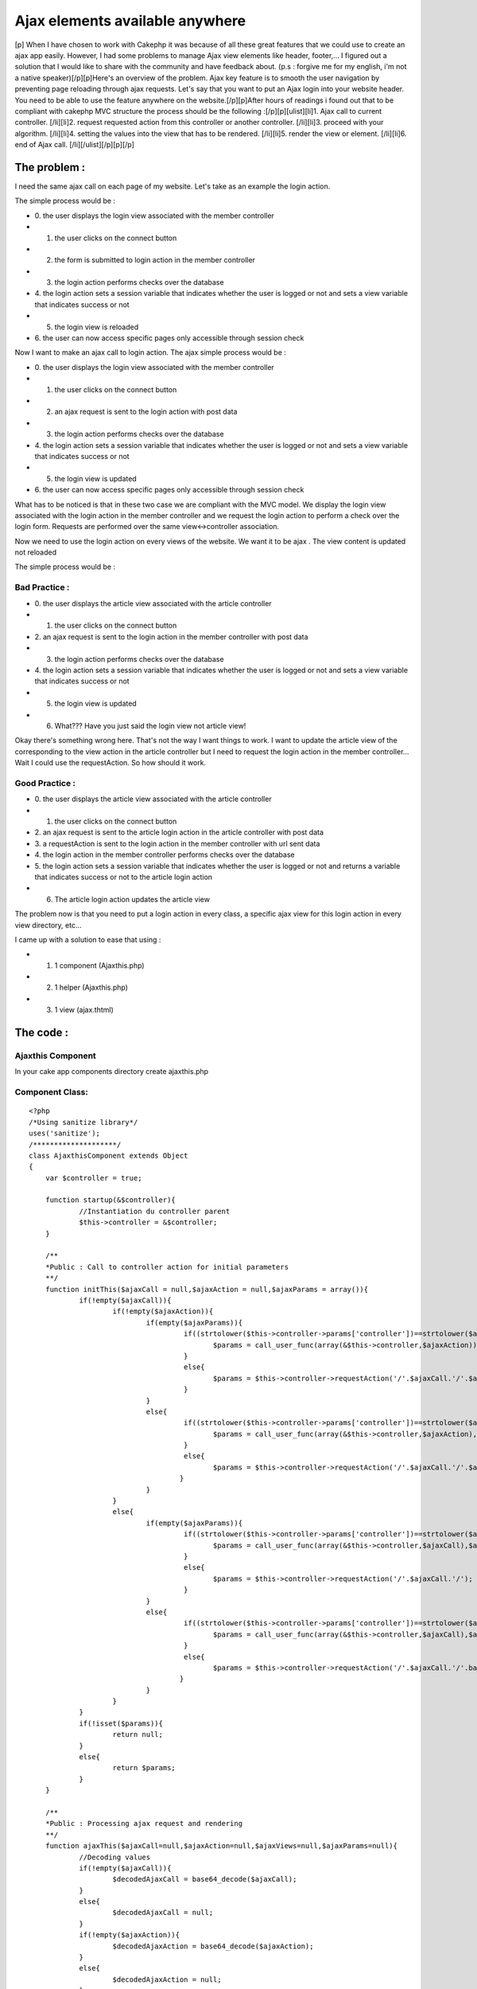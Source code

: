 Ajax elements available anywhere
================================

[p] When I have chosen to work with Cakephp it was because of all
these great features that we could use to create an ajax app easily.
However, I had some problems to manage Ajax view elements like header,
footer,... I figured out a solution that I would like to share with
the community and have feedback about. (p.s : forgive me for my
english, i'm not a native speaker)[/p][p]Here's an overview of the
problem. Ajax key feature is to smooth the user navigation by
preventing page reloading through ajax requests. Let's say that you
want to put an Ajax login into your website header. You need to be
able to use the feature anywhere on the website.[/p][p]After hours of
readings i found out that to be compliant with cakephp MVC structure
the process should be the following :[/p][p][ulist][li]1. Ajax call to
current controller. [/li][li]2. request requested action from this
controller or another controller. [/li][li]3. proceed with your
algorithm. [/li][li]4. setting the values into the view that has to be
rendered. [/li][li]5. render the view or element. [/li][li]6. end of
Ajax call. [/li][/ulist][/p][p][/p]


The problem :
~~~~~~~~~~~~~

I need the same ajax call on each page of my website. Let's take as an
example the login action.

The simple process would be :


+ 0. the user displays the login view associated with the member
  controller
+ 1. the user clicks on the connect button
+ 2. the form is submitted to login action in the member controller
+ 3. the login action performs checks over the database
+ 4. the login action sets a session variable that indicates whether
  the user is logged or not and sets a view variable that indicates
  success or not
+ 5. the login view is reloaded
+ 6. the user can now access specific pages only accessible through
  session check


Now I want to make an ajax call to login action. The ajax simple
process would be :


+ 0. the user displays the login view associated with the member
  controller
+ 1. the user clicks on the connect button
+ 2. an ajax request is sent to the login action with post data
+ 3. the login action performs checks over the database
+ 4. the login action sets a session variable that indicates whether
  the user is logged or not and sets a view variable that indicates
  success or not
+ 5. the login view is updated
+ 6. the user can now access specific pages only accessible through
  session check


What has to be noticed is that in these two case we are compliant with
the MVC model. We display the login view associated with the login
action in the member controller and we request the login action to
perform a check over the login form. Requests are performed over the
same view<->controller association.

Now we need to use the login action on every views of the website. We
want it to be ajax . The view content is updated not reloaded

The simple process would be :

Bad Practice :
``````````````


+ 0. the user displays the article view associated with the article
  controller
+ 1. the user clicks on the connect button
+ 2. an ajax request is sent to the login action in the member
  controller with post data
+ 3. the login action performs checks over the database
+ 4. the login action sets a session variable that indicates whether
  the user is logged or not and sets a view variable that indicates
  success or not
+ 5. the login view is updated
+ 6. What??? Have you just said the login view not article view!


Okay there's something wrong here. That's not the way I want things to
work. I want to update the article view of the corresponding to the
view action in the article controller but I need to request the login
action in the member controller... Wait I could use the requestAction.
So how should it work.

Good Practice :
```````````````


+ 0. the user displays the article view associated with the article
  controller
+ 1. the user clicks on the connect button
+ 2. an ajax request is sent to the article login action in the
  article controller with post data
+ 3. a requestAction is sent to the login action in the member
  controller with url sent data
+ 4. the login action in the member controller performs checks over
  the database
+ 5. the login action sets a session variable that indicates whether
  the user is logged or not and returns a variable that indicates
  success or not to the article login action
+ 6. The article login action updates the article view


The problem now is that you need to put a login action in every class,
a specific ajax view for this login action in every view directory,
etc...

I came up with a solution to ease that using :


+ 1. 1 component (Ajaxthis.php)
+ 2. 1 helper (Ajaxthis.php)
+ 3. 1 view (ajax.thtml)



The code :
~~~~~~~~~~

Ajaxthis Component
``````````````````

In your cake app components directory create ajaxthis.php

Component Class:
````````````````

::

    <?php 
    /*Using sanitize library*/
    uses('sanitize');
    /********************/
    class AjaxthisComponent extends Object
    {
    	var $controller = true;
    
    	function startup(&$controller){
    		//Instantiation du controller parent
    		$this->controller = &$controller; 
    	}
    
    	/**
    	*Public : Call to controller action for initial parameters 
    	**/
    	function initThis($ajaxCall = null,$ajaxAction = null,$ajaxParams = array()){
    		if(!empty($ajaxCall)){
    			if(!empty($ajaxAction)){
    				if(empty($ajaxParams)){
    					 if((strtolower($this->controller->params['controller'])==strtolower($ajaxCall))&&(strtolower($this->controller->params['action'])==strtolower($ajaxAction))){
    						$params = call_user_func(array(&$this->controller,$ajaxAction));
    					 }
    					 else{
    						$params = $this->controller->requestAction('/'.$ajaxCall.'/'.$ajaxAction.'/');
    					 }
    				}
    				else{
    					 if((strtolower($this->controller->params['controller'])==strtolower($ajaxCall))&&(strtolower($this->controller->params['action'])==strtolower($ajaxAction))){
    						$params = call_user_func(array(&$this->controller,$ajaxAction),$ajaxParams);
    					 }
    					 else{
    						$params = $this->controller->requestAction('/'.$ajaxCall.'/'.$ajaxAction.'/'.base64_encode(http_build_query($ajaxParams, '', '&')));
    					}
    				}
    			}
    			else{
    				if(empty($ajaxParams)){
    					 if((strtolower($this->controller->params['controller'])==strtolower($ajaxCall))&&(strtolower($this->controller->params['action'])==strtolower($ajaxAction))){
    						$params = call_user_func(array(&$this->controller,$ajaxCall),$ajaxParams);
    					 }
    					 else{
    						$params = $this->controller->requestAction('/'.$ajaxCall.'/');
    					 }
    				}
    				else{
    					 if((strtolower($this->controller->params['controller'])==strtolower($ajaxCall))&&(strtolower($this->controller->params['action'])==strtolower($ajaxAction))){
    						$params = call_user_func(array(&$this->controller,$ajaxCall),$ajaxParams);
    					 }
    					 else{
    						$params = $this->controller->requestAction('/'.$ajaxCall.'/'.base64_encode(http_build_query($ajaxParams, '', '&')));
    					}
    				}
    			}
    		}
    		if(!isset($params)){
    			return null;
    		}
    		else{
    			return $params;
    		}
    	}
    
    	/**
    	*Public : Processing ajax request and rendering
    	**/
    	function ajaxThis($ajaxCall=null,$ajaxAction=null,$ajaxViews=null,$ajaxParams=null){
    		//Decoding values
    		if(!empty($ajaxCall)){
    			$decodedAjaxCall = base64_decode($ajaxCall);
    		}
    		else{
    			$decodedAjaxCall = null;
    		}
    		if(!empty($ajaxAction)){
    			$decodedAjaxAction = base64_decode($ajaxAction);
    		}
    		else{
    			$decodedAjaxAction = null;
    		}
    		if(!empty($this->controller->data)){
    			if(!empty($ajaxParams)){
    				$decodedAjaxParams = $this->_decodeAjaxParams($ajaxParams);
    				$decodedAjaxParams = $decodedAjaxParams + $this->controller->data;
    				$ajaxParams = $this->encodeAjaxParams($decodedAjaxParams);
    			}
    		}
    		else{
    			$decodedAjaxParams = $this->_decodeAjaxParams($ajaxParams); 
    		}
    		$decodedAjaxViews = $this->_decodeAjaxViews($ajaxViews);
    		//Processing values
    		if(!empty($decodedAjaxCall)){
    			if(empty($decodedAjaxParams)){
    				if(empty($decodedAjaxAction)){
    					if((!empty($decodedAjaxViews))&&(!is_array($decodedAjaxViews))){
    						if(strtolower($this->controller->name)==strtolower($decodedAjaxCall)){
    							$ajaxParams = call_user_func(array(&$this->controller, $decodedAjaxViews));
    						}
    						else{
    							//Requesting selected action (= view name) from selected controller
    							$ajaxParams = $this->controller->requestAction('/'.$decodedAjaxCall.'/'.$decodedAjaxViews.'/');
    						}
    					}
    					else{
    						if(strtolower($this->controller->name)==strtolower($decodedAjaxCall)){
    							$ajaxParams = call_user_func(array(&$this->controller,$decodedAjaxCall));
    						}
    						else{
    							//Requesting selected controller
    							$ajaxParams = $this->controller->requestAction('/'.$decodedAjaxCall.'/');
    						}
    					}
    				}
    				else{
    					if(strtolower($this->controller->name)==strtolower($decodedAjaxCall)){
    						$ajaxParams = call_user_func(array(&$this->controller, $decodedAjaxAction));
    					}
    					else{
    						//Requesting selected action from selected controller
    						$ajaxParams = $this->controller->requestAction('/'.$decodedAjaxCall.'/'.$decodedAjaxAction.'/');
    					}
    				}
    			}
    			else{
    				if(empty($decodedAjaxAction)){
    					if((!empty($decodedAjaxViews))&&(!is_array($decodedAjaxViews))){
    						if(strtolower($this->controller->name)==strtolower($decodedAjaxCall)){
    							$ajaxParams = call_user_func(array(&$this->controller,$decodedAjaxViews),$decodedAjaxParams);
    						}
    						else{
    							//Requesting selected action (= view name) from selected controller  with params
    							$ajaxParams = $this->controller->requestAction('/'.$decodedAjaxCall.'/'.$decodedAjaxViews.'/'.$ajaxParams);
    						}
    					}
    					else{
    						if(strtolower($this->controller->name)==strtolower($decodedAjaxCall)){
    							$ajaxParams = call_user_func(array(&$this->controller,$decodedAjaxCall),$decodedAjaxParams);
    						}
    						else{	
    							//Requesting selected controller  with params
    							$ajaxParams = $this->controller->requestAction('/'.$decodedAjaxCall.'/'.$ajaxParams);
    						}
    					}
    				}
    				else{
    					if(strtolower($this->controller->name)==strtolower($decodedAjaxCall)){
    						$ajaxParams = call_user_func(array(&$this->controller,$decodedAjaxAction),$decodedAjaxParams);
    					}
    					else{
    						//Requesting selected action from selected controller with params
    						$ajaxParams = $this->controller->requestAction('/'.$decodedAjaxCall.'/'.$decodedAjaxAction.'/'.$ajaxParams);
    					}
    				}
    			}
    		}
    		else{
    			if(empty($decodedAjaxParams)){
    				if(empty($decodedAjaxAction)){
    					if((!empty($decodedAjaxViews))&&(!is_array($decodedAjaxViews))){
    						if(strtolower($this->controller->name)==strtolower($decodedAjaxViews)){
    							$ajaxParams = call_user_func(array(&$this->controller,$decodedAjaxViews));
    						}
    						else{
    							//Requesting selected action (= view name) from selected controller
    							$ajaxParams = $this->controller->requestAction('/'.$decodedAjaxViews.'/');
    						}
    					}
    				}
    				else{
    					if(strtolower($this->controller->name)==strtolower($decodedAjaxAction)){
    						$ajaxParams = call_user_func(array(&$this->controller,$decodedAjaxAction));
    					}
    					else{
    						//Requesting selected action from selected controller
    						$ajaxParams = $this->controller->requestAction('/'.$decodedAjaxAction.'/');
    					}
    				}
    			}
    			else{
    				if(empty($decodedAjaxAction)){
    					if((!empty($decodedAjaxViews))&&(!is_array($decodedAjaxViews))){
    						if(strtolower($this->controller->name)==strtolower($decodedAjaxViews)){
    							$ajaxParams = call_user_func(array(&$this->controller,$decodedAjaxViews),$decodedAjaxParams);
    						}
    						else{
    							//Requesting selected action (= view name) from selected controller  with params
    							$ajaxParams = $this->controller->requestAction('/'.$decodedAjaxViews.'/'.$ajaxParams);
    						}
    					}
    				}
    				else{
    					if(strtolower($this->controller->name)==strtolower($decodedAjaxAction)){
    						$ajaxParams = call_user_func(array(&$this->controller,$decodedAjaxAction),$decodedAjaxParams);
    					}
    					else{
    						//Requesting selected action from selected controller with params
    						$ajaxParams = $this->controller->requestAction('/'.$decodedAjaxAction.'/'.$ajaxParams);
    					}
    				}
    			}
    		}
    		//setting the view vars (name of the element to render and ajax parameters)
    		$this->controller->set('ajaxViews',$decodedAjaxViews);
    		$this->controller->set($decodedAjaxCall.$decodedAjaxAction,$ajaxParams);
    		//rendering the view
    		$this->controller->render('ajax','ajax');
    	}
    
    	function getAjaxParams($params = null){
    		if(empty($params)){
    			return null;
    		}
    		else{
    			if(is_array($params)){
    				return $params;
    			}
    			else{
    				return ($this->_decodeAjaxParams($params));
    			}
    		}
    	}
    
    	function encodeAjaxParams($ajaxParams){
    		return base64_encode(http_build_query($ajaxParams, '', '&'));
    	}
    
    	function _decodeAjaxViews($ajaxViews){
    		$clean = new Sanitize();
    		if(empty($ajaxViews)){
    			return null;
    		}
    		else{
    			$clean = new Sanitize();
    			$ajaxViews = explode('&', base64_decode($ajaxViews));
    			if(is_array($ajaxViews)){
    				foreach($ajaxViews as &$views){
    					$views = $clean->cleanValue($views);//sanitize
    					if(!(strpos($views,'\\')===false)){
    						$views = stripslashes($views);
    					}
    				}
    				return $ajaxViews;
    			}
    			else{
    				$ajaxViews = $clean->cleanValue($ajaxViews);//sanitize
    				return array($ajaxViews => $ajaxViews);
    			}
    		}
    	}
    
    	function _decodeAjaxParams($ajaxParams){
    		if(empty($ajaxParams)){
    			return null;
    		}
    		else{
    			//if ajaxParams are given
    			parse_str(base64_decode($ajaxParams),$ajaxParams);
    			$clean = new Sanitize();
    			$clean->cleanArrayR($ajaxParams);
    			return $ajaxParams;
    		}
    	}
    
    	//normalize the case and sort an array values and keys 
    	function _normalizeArrays($arr = array()){
    		if(is_array($arr)){
    			foreach($arr as &$subArr)
    			if(is_array($subArr)){
    				foreach($subArr as &$value){
    					$value = ucwords(strtolower(trim($value)));
    				}	
    				$subArr = array_change_key_case($subArr, CASE_UPPER);
    				ksort($subArr,SORT_STRING);
    			}
    		}
    		return $arr;
    	}
    
    	//Remove empty values from any multidimensiannal array
    	function _cleanArray($p_value){
    		if (is_array ($p_value)){
    			if ( count ($p_value) == 0) {
    				$p_value = null;
    			} else {
    				foreach ($p_value as $m_key => $m_value) {
    					$p_value[$m_key] = $this->_cleanArray($m_value);
    					if (empty ($p_value[$m_key])) unset ($p_value[$m_key]);
    				}
    			}
    		} else {
    			if (empty ($p_value)) {
    				$p_value = null;
    			}
    		}
    		return $p_value;
    	}
    }
    ?>


Ajaxthis Helper
```````````````

In your cake app helper directory create ajaxthis.php

Helper Class:
`````````````

::

    <?php 
    class AjaxthisHelper extends Helper
    {
    	var $helpers = array('Ajax');
    	
    	/**
    	*Public : Call to controller action for view intial parameters (illegal, not compliant with cakePhp functionnal rules)
    	**/
    	function initThis($ajaxCall = null,$ajaxAction = null,$ajaxParams = array()){
    		$params = $this->view->controller->Ajaxthis->initThis($ajaxCall,$ajaxAction,$ajaxParams);
    		if(!isset($params)){
    			return null;
    		}
    		else{
    			return $params;
    		}
    	}
    	
    	/**
    	*Public : Returning path to dummy ajax method with given params + the name of element to render and requested params
    	**/
    	function ajaxThis($ajaxCall = null,$ajaxAction = null,$ajaxViews = null,$ajaxParams = array()){
    		if(!empty($ajaxAction)){
    			return array(
    				'url' => '/'.$this->view->controller->params['controller'].'/ajaxThis/'.base64_encode($ajaxCall).'/'.base64_encode($ajaxAction).'/'.$this->_encodeAjaxViews($ajaxViews).'/'.base64_encode(http_build_query($ajaxParams, '', '&')),
    				'update' => $this->_filterAjaxViews($ajaxViews)
    				);
    		}
    		else{
    			return array(
    				'url' => '/'.$this->view->controller->params['controller'].'/ajaxThis/'.base64_encode($ajaxCall).'/'.$this->_encodeAjaxViews($ajaxViews).'/'.base64_encode(http_build_query($ajaxParams, '', '&')),
    				'update' => $this->_filterAjaxViews($ajaxViews)
    				);
    		}	
    	}
    
    	/**
    	*Private : Encoding ajaxViews array
    	**/
    	function _encodeAjaxViews($ajaxViews){
    		$ajaxViews = $this->_setAjaxViews($ajaxViews);
    		if(!empty($ajaxViews)){
    			return base64_encode($ajaxViews);
    		}
    		else{
    			return $ajaxViews;
    		}
    	}
    	
    	/**
    	*Private : Filter ajaxViews array
    	**/
    	function _filterAjaxViews($ajaxViews){
    		$ajaxViews = $this->_setAjaxViews($ajaxViews);
    		if(strpos($ajaxViews , '&')===false){
    			if(!(strpos($ajaxViews,'\\')===false)){
    				return stripslashes($ajaxViews);
    			}
    			else{
    				return $ajaxViews;
    			}
    		}
    		else{
    			$ajaxViews = explode('&' , $ajaxViews);
    			foreach($ajaxViews as &$view){
    				$view = stripslashes($view);
    				if(!(strpos($view,'\\')===false)){
    					$view = stripslashes($view);
    					//$view=substr($view,strpos($view,'\\')+1,strlen($view));
    				}
    			}
    			return $ajaxViews;
    		}
    	}
    	
    	/**
    	*Private : set corresponding ajaxViews
    	**/
    	function _setAjaxViews($ajaxViews,$separator = '&'){
    		if (!empty($ajaxViews)){
    			if(!is_array($ajaxViews)){
    				return $ajaxViews;
    			}
    			else{
    				$commonViews = '';
    				$specificViews = '';
    				foreach($ajaxViews as $key => $view){
    					if($key == 'common'){
    						if(!is_array($view)){
    							$commonViews .= $view.$separator;
    						}
    						else{
    							foreach($view as $commonView){
    								$commonViews .= $commonView.$separator;
    							}
    						}
    					}
    					else{
    						if(strtolower($key) == strtolower($this->view->controller->params['controller'])){
    							if(!is_array($view)){
    								$specificViews .= $view.$separator;
    							}
    							else{
    								foreach($view as $action => $specificView){
    									if(strtolower($action) == strtolower($this->view->controller->params['action'])){
    										if(!is_array($specificView)){
    											$specificViews .= $specificView.$separator;
    										}
    										else{
    											foreach($specificView as $subview){
    												$specificViews .= $subview.$separator;
    											}
    										}
    									}
    								}
    							}
    						}
    					}
    				}
    				if($commonViews!=''){
    					if($specificViews!=''){
    						return substr($commonViews.$specificViews,0,strlen($commonViews.$specificViews)-1);
    					}
    					else{
    						return substr($commonViews,0,strlen($commonViews)-1);
    					}
    				}
    				else{
    					if($specificViews!=''){
    						return substr($specificViews,0,strlen($specificViews)-1);
    					}
    					else{
    						return null;
    					}
    				}
    			}
    		}
    		else{
    			return null;
    		}
    	}
    }
    ?>


AppController
`````````````
(super class)

Put a copy of app_controller.php in your app directory with following
code

Controller Class:
`````````````````

::

    <?php 
    /*Using sanitize library*/
    uses('sanitize');
    /********************/
    class AppController extends Controller {
    
    	function ajaxThis($ajaxCall=null,$ajaxAction=null,$ajaxViews=null,$ajaxParams=null){
    		$this->Ajaxthis->ajaxThis($ajaxCall,$ajaxAction,$ajaxViews,$ajaxParams);
    	}
    }
    ?>


ajax.thtml
``````````

ajax.thtml view file in any view directory

View Template:
``````````````

::

    
    <?php
    	(!isset($ajaxParams)) ? $ajaxParams = array() : $ajaxParams;
    	if(is_array($ajaxViews)){
    		foreach($ajaxViews as $ajaxView){
    			echo $this->renderElement($ajaxView,$ajaxParams); 
    		}
    	}
    	else{
    		echo $this->renderElement($ajaxViews,$ajaxParams); 
    	}
    ?>


How to use it :
~~~~~~~~~~~~~~~

create an ajax element in your elements directory

myajaxelement.thtml
```````````````````

View Template:
``````````````

::

    
    <?php
    echo $ajax->div('myajaxelement');
    	//the name of the controller containing requested method
    	$mycontroller = 'Mycontroller';
    	//requested method
    	$mymethod = 'mymethod';
    	//elements to update with ajax
    	$myajaxelements = array('common' => 'myajaxelement');
    	//view params you want to send to the method
    	//_____________________________________________________________________________________________default values_________________________________ajax values___________
    	(!isset($mycontrollermymethod )) ? $mycontrollermymethod = array('myfirstparam' => 'foo','mysecondparam'=> 'bar') : $mycontrollermymethod;
    	//call ajaxThis to build the path to requested method according to the current view 
    	$ajaxRequest = $ajaxthis->ajaxThis($mycontroller,$mymethod,$myajaxelements,$mycontrollermymethod);
    	//my ajax request
    	echo $ajax->div('myelement',array('onclick' => $ajax->remoteFunction(array('update' => $ajaxRequest['update'], 'url' => $ajaxRequest['url']))));
    		//whatever
    		$myfirstparam = $mycontrollermymethod['myfirstparam'];
    		$mysecondparam = $mycontrollermymethod['mysecondparam'];
    		echo $mysecondparam;
    		echo $myfirstparam;
    		
    	echo $ajax->divEnd('myelement');
    echo $ajax->divEnd('myajaxelement');
    ?>

now in mycontroller

mycontroller_controller.php
```````````````````````````

Controller Class:
`````````````````

::

    <?php 
    class MycontrollerController extends AppController {
    	var $name = 'Mycontroller';
    	var $uses = array(); 
    	
    	var $components = array('Ajaxthis');
    	var $helpers = array('Ajax','Ajaxthis');
    
    	function mymethod($params = null){
    		//base 64 decode of params array if necessary
    		$params = $this->Ajaxthis->getAjaxParams($params);
    		/*********************************************/
    		//Calling action
    		$params = $this->_myaction($params);
    		/*********************************************/
    		//Returning params array
    		return $params;
    	}
    
    	function _myaction($params = null){
    		$myfirstparam = $params['myfirstparam'];
    		$mysecondparam = $params['mysecondparam'];
    		/*********************************************/
    		//whatever
    		/*********************************************/
    		$params = array('myfirstparam' => 'zoo','mysecondparam'=> 'far');
    		//Returning params array
    		return $params;
    	}
    }
    ?>

now you can use your ajax element in any view...

Don't forget to put Ajaxthis helper and component in each view in
which you use the element.

If you read the code, you'll notice other features that i'didn't
describe properly like "initThis" method which eases the requestaction
using the same syntax as ajaxthis...



.. author:: Kainchi
.. categories:: articles, tutorials
.. tags:: anywhere,controller,Tutorials

